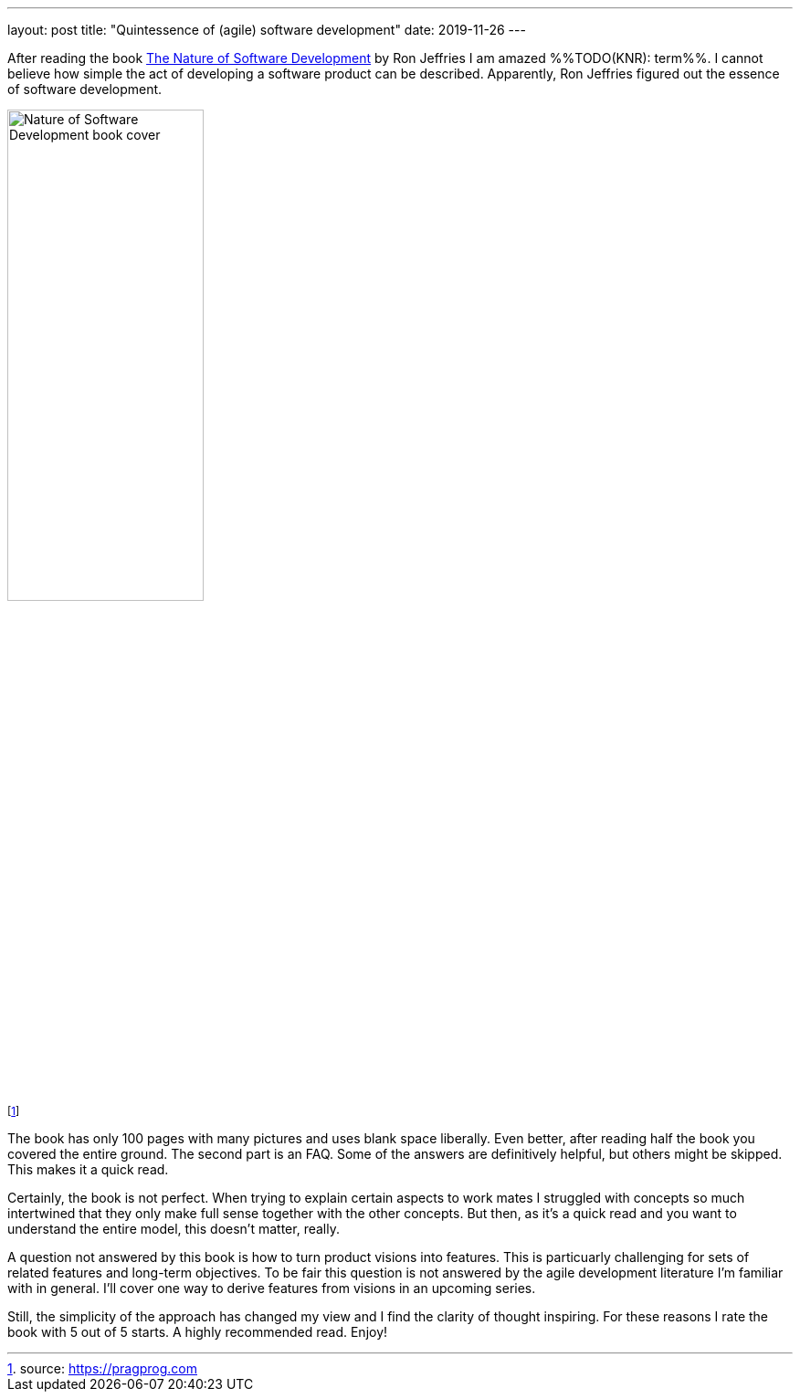 ---
layout: post
title: "Quintessence of (agile) software development"
date: 2019-11-26
---

After reading the book https://pragprog.com/book/rjnsd/the-nature-of-software-development[The Nature of Software Development] by Ron Jeffries I am amazed %%TODO(KNR): term%%. I cannot believe how simple the act of developing a software product can be described. Apparently, Ron Jeffries figured out the essence of software development.

image::https://imagery.pragprog.com/products/363/rjnsd.jpg?1409862136[Nature of Software Development book cover, 50%]

footnote:[source: https://pragprog.com]

The book has only 100 pages with many pictures and uses blank space liberally. Even better, after reading half the book you covered the entire ground. The second part is an FAQ. Some of the answers are definitively helpful, but others might be skipped. This makes it a quick read.

Certainly, the book is not perfect. When trying to explain certain aspects to work mates I struggled with concepts so much intertwined that they only make full sense together with the other concepts. But then, as it's a quick read and you want to understand the entire model, this doesn't matter, really.

A question not answered by this book is how to turn product visions into features. This is particuarly challenging for sets of related features and long-term objectives. To be fair this question is not answered by the agile development literature I'm familiar with in general. I'll cover one way to derive features from visions in an upcoming series.

Still, the simplicity of the approach has changed my view and I find the clarity of thought inspiring. For these reasons I rate the book with 5 out of 5 starts. A highly recommended read. Enjoy!